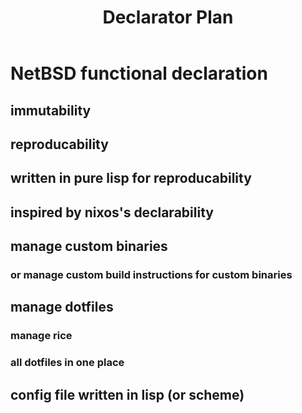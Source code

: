 #+TITLE:Declarator Plan

* NetBSD functional declaration
** immutability
** reproducability
** written in pure lisp for reproducability
** inspired by nixos's declarability
** manage custom binaries
*** or manage custom build instructions for custom binaries
** manage dotfiles
*** manage rice
*** all dotfiles in one place
** config file written in lisp (or scheme)
